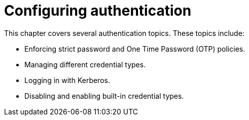 [id="configuring-authentication"]
= Configuring authentication

This chapter covers several authentication topics. These topics include:

* Enforcing strict password and One Time Password (OTP) policies.
* Managing different credential types.
* Logging in with Kerberos.
* Disabling and enabling built-in credential types.
